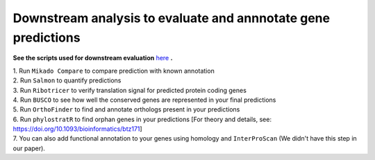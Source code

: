 ===============================================================
Downstream analysis to evaluate and annnotate gene predictions
===============================================================


**See the scripts used for downstream evaluation** `here`_ **.**

| 1. Run ``Mikado Compare`` to compare prediction with known annotation

| 2. Run ``Salmon`` to quantify predictions

| 3. Run ``Ribotricer`` to verify translation signal for predicted protein coding genes

| 4. Run ``BUSCO`` to see how well the conserved genes are represented in your final predictions

| 5. Run ``OrthoFinder`` to find and annotate orthologs present in your predictions

| 6. Run ``phylostratR`` to find orphan genes in your predictions [For theory and details, see: https://doi.org/10.1093/bioinformatics/btz171]

| 7. You can also add functional annotation to your genes using homology and ``InterProScan`` (We didn't have this step in our paper).



.. _here: https://github.com/eswlab/orphan-prediction/tree/master/scripts/downstream
